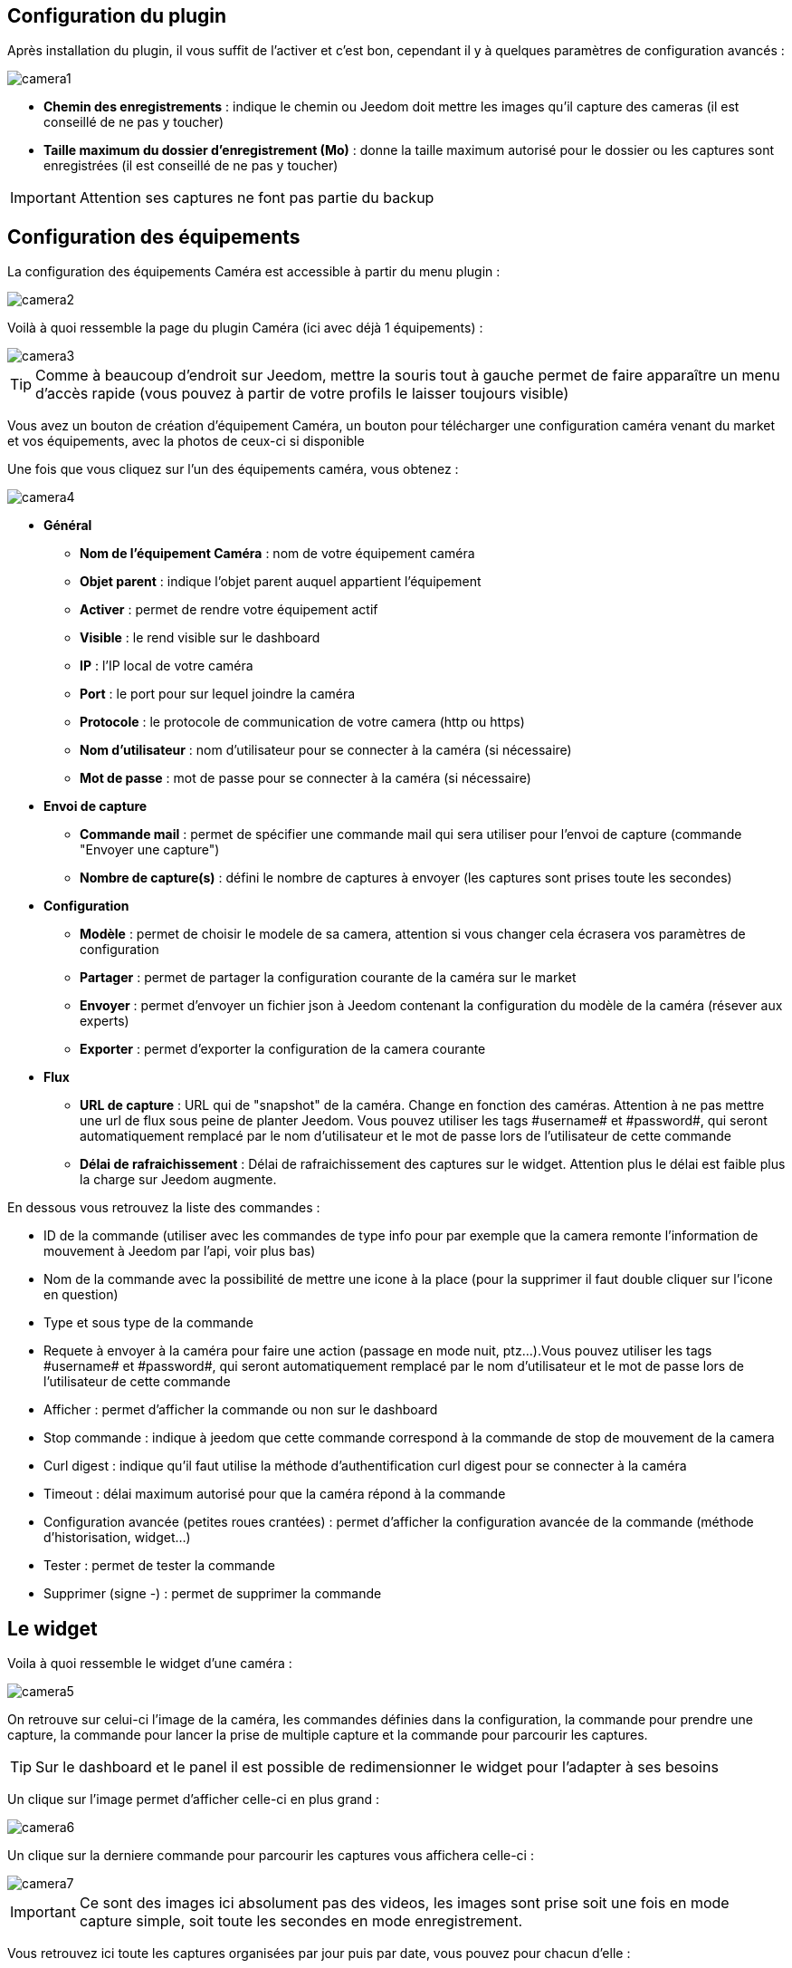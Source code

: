 == Configuration du plugin

Après installation du plugin, il vous suffit de l’activer et c'est bon, cependant il y à quelques paramètres de configuration avancés : 

image::../images/camera1.PNG[]

* *Chemin des enregistrements* : indique le chemin ou Jeedom doit mettre les images qu'il capture des cameras (il est conseillé de ne pas y toucher)
* *Taille maximum du dossier d'enregistrement (Mo)* : donne la taille maximum autorisé pour le dossier ou les captures sont enregistrées (il est conseillé de ne pas y toucher)

[IMPORTANT]
Attention ses captures ne font pas partie du backup

== Configuration des équipements

La configuration des équipements Caméra est accessible à partir du menu plugin :

image::../images/camera2.PNG[]

Voilà à quoi ressemble la page du plugin Caméra (ici avec déjà 1 équipements) :

image::../images/camera3.PNG[]

[TIP]
Comme à beaucoup d’endroit sur Jeedom, mettre la souris tout à gauche permet de faire apparaître un menu d’accès rapide (vous pouvez à partir de votre profils le laisser toujours visible)

Vous avez un bouton de création d’équipement Caméra, un bouton pour télécharger une configuration caméra venant du market et vos équipements, avec la photos de ceux-ci si disponible

Une fois que vous cliquez sur l’un des équipements caméra, vous obtenez :

image::../images/camera4.PNG[]

* *Général*
** *Nom de l’équipement Caméra* : nom de votre équipement caméra
** *Objet parent* : indique l’objet parent auquel appartient l’équipement
** *Activer* : permet de rendre votre équipement actif
** *Visible* : le rend visible sur le dashboard
** *IP* : l'IP local de votre caméra
** *Port* : le port pour sur lequel joindre la caméra
** *Protocole* : le protocole de communication de votre camera (http ou https)
** *Nom d'utilisateur* : nom d'utilisateur pour se connecter à la caméra (si nécessaire)
** *Mot de passe* : mot de passe pour se connecter à la caméra (si nécessaire) 
* *Envoi de capture*
** *Commande mail* : permet de spécifier une commande mail qui sera utiliser pour l'envoi de capture (commande "Envoyer une capture")
** *Nombre de capture(s)* : défini le nombre de captures à envoyer (les captures sont prises toute les secondes)
* *Configuration*
** *Modèle* : permet de choisir le modele de sa camera, attention si vous changer cela écrasera vos paramètres de configuration
** *Partager* : permet de partager la configuration courante de la caméra sur le market
** *Envoyer* : permet d'envoyer un fichier json à Jeedom contenant la configuration du modèle de la caméra (résever aux experts)
** *Exporter* : permet d'exporter la configuration de la camera courante
* *Flux*
** *URL de capture* : URL qui de "snapshot" de la caméra. Change en fonction des caméras. Attention à ne pas mettre une url de flux sous peine de planter Jeedom. Vous pouvez utiliser les tags \#username# et \#password#, qui seront automatiquement remplacé par le nom d'utilisateur et le mot de passe lors de l'utilisateur de cette commande
** *Délai de rafraichissement* : Délai de rafraichissement des captures sur le widget. Attention plus le délai est faible plus la charge sur Jeedom augmente.

En dessous vous retrouvez la liste des commandes :

* ID de la commande (utiliser avec les commandes de type info pour par exemple que la camera remonte l'information de mouvement à Jeedom par l'api, voir plus bas)
* Nom de la commande avec la possibilité de mettre une icone à la place (pour la supprimer il faut double cliquer sur l'icone en question)
* Type et sous type de la commande
* Requete à envoyer à la caméra pour faire une action (passage en mode nuit, ptz...).Vous pouvez utiliser les tags \#username# et \#password#, qui seront automatiquement remplacé par le nom d'utilisateur et le mot de passe lors de l'utilisateur de cette commande
* Afficher : permet d'afficher la commande ou non sur le dashboard
* Stop commande : indique à jeedom que cette commande correspond à la commande de stop de mouvement de la camera
* Curl digest : indique qu'il faut utilise la méthode d'authentification curl digest pour se connecter à la caméra
* Timeout : délai maximum autorisé pour que la caméra répond à la commande
* Configuration avancée (petites roues crantées) : permet d'afficher la configuration avancée de la commande (méthode d'historisation, widget...)
* Tester : permet de tester la commande
* Supprimer (signe -) : permet de supprimer la commande

== Le widget

Voila à quoi ressemble le widget d'une caméra : 

image::../images/camera5.PNG[]

On retrouve sur celui-ci l'image de la caméra, les commandes définies dans la configuration, la commande pour prendre une capture, la commande pour lancer la prise de multiple capture et la commande pour parcourir les captures.

[TIP]
Sur le dashboard et le panel il est possible de redimensionner le widget pour l'adapter à ses besoins

Un clique sur l'image permet d'afficher celle-ci en plus grand : 

image::../images/camera6.PNG[]

Un clique sur la derniere commande pour parcourir les captures vous affichera celle-ci : 

image::../images/camera7.PNG[]

[IMPORTANT]
Ce sont des images ici absolument pas des videos, les images sont prise soit une fois en mode capture simple, soit toute les secondes en mode enregistrement.

Vous retrouvez ici toute les captures organisées par jour puis par date, vous pouvez pour chacun d'elle : 

* la voir en plus en grand en cliquant sur l'image
* la télécharger
* la supprimer

En mobile le widget est un peu different : 

image::../images/camera12.PNG[]

Si vous cliquez sur l'image de la camera vous obtenez celel-ci en plus grande avec les commandes possible : 

image::../images/camera13.PNG[]

== Les panels

Le plugin caméra mets aussi à disposition un panel qui vous permet de voir d'un seul coup toute vos caméras, il est accessible par Acceuil -> Caméra : 

image::../images/camera8.PNG[]

Voila le résultat : 

image::../images/camera9.PNG[]

Il est bien sur aussi disponible en mobile par Plugin -> Caméra : 

image::../images/camera10.PNG[]

Une fois dessus vous obtenez une vue global de toutes vos caméras :

image::../images/camera11.PNG[]

== Envoyer une capture

Cette commande un peu spécifique envoi à travers une commande mail, une ou plusieurs captures. 

[ATTENTION]
Il vous faut absolument le plugin mail et ca ne marche qu'avec ce plugin. Il n'est pas possible de l'envoyer par MMS

La configuration est très simple sur la page de configuration de votre camera vous indiquez la commande à utiliser ainsi que le nombre de capture à envoyer par mail à chaque utilisation. Ensuite il vous suffit de faire un scénario : 

image::../images/camera14.PNG[]

Ici un scénario très simple qui envoi une série de capture (j'ai mis à 20 dans la configuration du plugin) par mail lors de l'ouverture de la porte

== Envoi de la detection de mouvement à Jeedom

Si vous avez une caméra qui possède la détection de mouvement et que vous voulez transmettre celle-ci à Jeedom voila l'url à mettre sur votre caméra : 

----
http://#IP_JEEDOM#/core/api/jeeApi.php?apikey=#APIKEY#&type=camera&id=#ID#&value=#value#
----